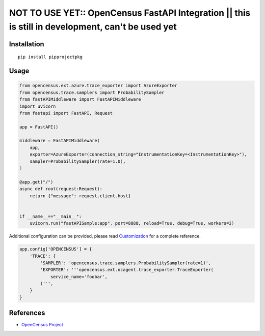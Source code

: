 NOT TO USE YET:: OpenCensus FastAPI Integration || this is still in development, can't be used yet
==================================================================================================

|pypi|

.. |pypi| image:: https://pypi.org/project/pipprojectpkg/
   :target: https://pypi.org/project/pipprojectpkg/

Installation
------------

::

    pip install pipprojectpkg

Usage
-----

.. code:: python

   from opencensus.ext.azure.trace_exporter import AzureExporter
   from opencensus.trace.samplers import ProbabilitySampler
   from fastAPIMiddleware import FastAPIMiddleware
   import uvicorn
   from fastapi import FastAPI, Request

   app = FastAPI()

   middleware = FastAPIMiddleware(
       app,
       exporter=AzureExporter(connection_string="InstrumentationKey=<InstrumentationKey>"),
       sampler=ProbabilitySampler(rate=1.0),
   )

   @app.get("/")
   async def root(request:Request):
       return {"message": request.client.host}


   if __name__=="__main__":
       uvicorn.run("fastAPISample:app", port=8888, reload=True, debug=True, workers=3)


Additional configuration can be provided, please read
`Customization <https://github.com/census-instrumentation/opencensus-python#customization>`_
for a complete reference.

.. code:: python

    app.config['OPENCENSUS'] = {
        'TRACE': {
            'SAMPLER': 'opencensus.trace.samplers.ProbabilitySampler(rate=1)',
            'EXPORTER': '''opencensus.ext.ocagent.trace_exporter.TraceExporter(
                service_name='foobar',
            )''',
        }
    }

References
----------

* `OpenCensus Project <https://opencensus.io/>`_

